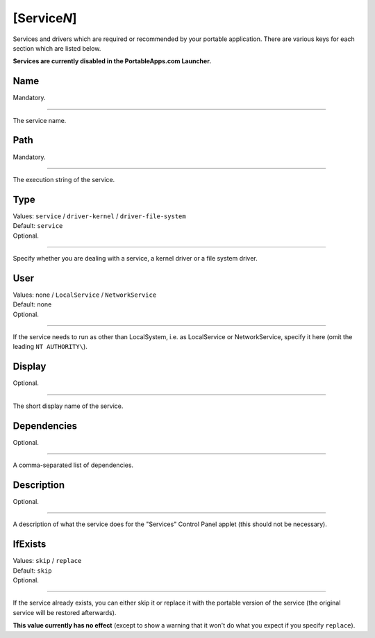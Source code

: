 .. ini-section:: [ServiceN]

[Service\ *N*]
==============

Services and drivers which are required or recommended by your portable
application. There are various keys for each section which are listed below.

**Services are currently disabled in the PortableApps.com Launcher.**

.. ini-key:: [ServiceN]:Name

Name
----

| Mandatory.

----

The service name.

.. ini-key:: [ServiceN]:Path

Path
----

| Mandatory.

----

The execution string of the service.

.. ini-key:: [ServiceN]:Type

Type
----

| Values: ``service`` / ``driver-kernel`` / ``driver-file-system``
| Default: ``service``
| Optional.

----

Specify whether you are dealing with a service, a kernel driver or a file system
driver.

.. ini-key:: [ServiceN]:User

User
----

| Values: none / ``LocalService`` / ``NetworkService``
| Default: none
| Optional.

----

If the service needs to run as other than LocalSystem, i.e. as LocalService or
NetworkService, specify it here (omit the leading ``NT AUTHORITY\``).

.. ini-key:: [ServiceN]:Display

Display
-------

| Optional.

----

The short display name of the service.

.. ini-key:: [ServiceN]:Dependencies

Dependencies
------------

| Optional.

----

A comma-separated list of dependencies.

.. ini-key:: [ServiceN]:Description

Description
-----------

| Optional.

----

A description of what the service does for the "Services" Control Panel applet
(this should not be necessary).

.. ini-key:: [ServiceN]:IfExists

IfExists
--------

| Values: ``skip`` / ``replace``
| Default: ``skip``
| Optional.

----

If the service already exists, you can either skip it or replace it with the
portable version of the service (the original service will be restored
afterwards).

**This value currently has no effect** (except to show a warning that it won't
do what you expect if you specify ``replace``).
